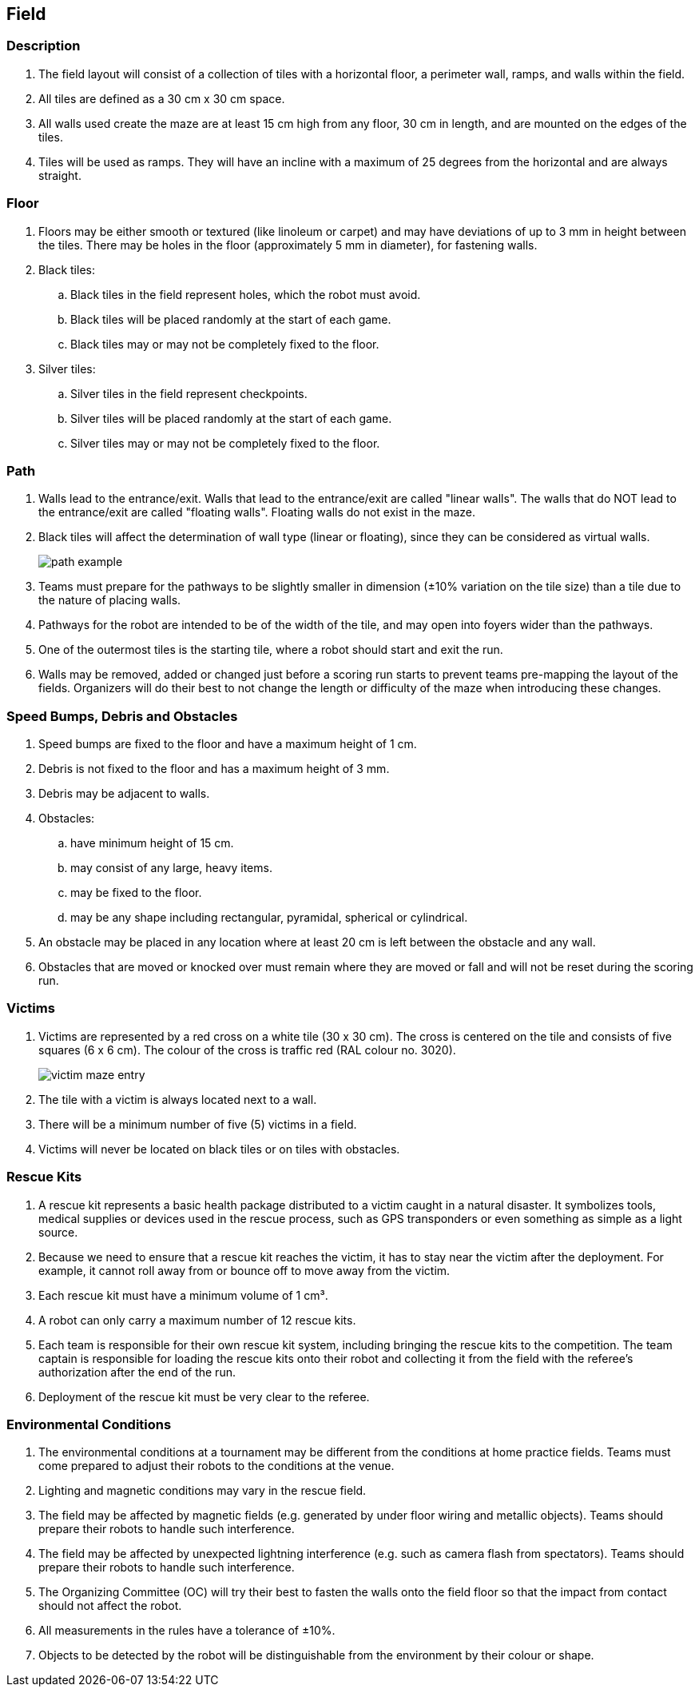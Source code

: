 == Field

=== Description

. The field layout will consist of a collection of tiles with a horizontal floor, a perimeter wall, ramps,
and walls within the field.

. All tiles are defined as a 30 cm x 30 cm space.

. All walls used create the maze are at least 15 cm high from any floor, 30 cm in length, and are mounted on the edges of the tiles.

. Tiles will be used as ramps. They will have an incline with a maximum of 25 degrees from the horizontal and are always straight.

=== Floor

. Floors may be either smooth or textured (like linoleum or carpet) and may have deviations of up to 3 mm in height between the tiles. There may be holes in the floor (approximately 5 mm in diameter), for fastening walls.

. Black tiles:
.. Black tiles in the field represent holes, which the robot must avoid.
.. Black tiles will be placed randomly at the start of each game.
.. Black tiles may or may not be completely fixed to the floor.

. Silver tiles:
.. Silver tiles in the field represent checkpoints.
.. Silver tiles will be placed randomly at the start of each game.
.. Silver tiles may or may not be completely fixed to the floor.

=== Path

. Walls lead to the entrance/exit. Walls that lead to the entrance/exit are called "linear walls". The walls that do NOT lead to the entrance/exit are called "floating walls". Floating walls do not exist in the maze.

. Black tiles will affect the determination of wall type (linear or floating), since they can be considered as virtual walls.
+
image::media/maze/path_example.jpg[]


. Teams must prepare for the pathways to be slightly smaller in dimension (±10% variation on the tile size) than a tile due to the nature of placing walls.

. Pathways for the robot are intended to be of the width of the tile, and may open into foyers wider than the pathways.

. One of the outermost tiles is the starting tile, where a robot should start and exit the run.

. Walls may be removed, added or changed just before a scoring run starts to prevent teams pre-mapping the layout of the fields. Organizers will do their best to not change the length or difficulty of the maze when introducing these changes.

=== Speed Bumps, Debris and Obstacles

. Speed bumps are fixed to the floor and have a maximum height of 1 cm.

. Debris is not fixed to the floor and has a maximum height of 3 mm.

. Debris may be adjacent to walls.

. Obstacles:

.. have minimum height of 15 cm.
.. may consist of any large, heavy items.
.. may be fixed to the floor.
.. may be any shape including rectangular, pyramidal, spherical or cylindrical.

. An obstacle may be placed in any location where at least 20 cm is left between the obstacle and any wall.

. Obstacles that are moved or knocked over must remain where they are moved or fall and will not be reset during the scoring run.

=== Victims

. Victims are represented by a red cross on a white tile (30 x 30 cm). The cross is centered on the tile and consists of five squares (6 x 6 cm). The colour of the cross is traffic red (RAL colour
no. 3020).
+
image::media/maze/victim_maze_entry.jpeg[]

. The tile with a victim is always located next to a wall.

. There will be a minimum number of five (5) victims in a field.

. Victims will never be located on black tiles or on tiles with obstacles.


=== Rescue Kits

. A rescue kit represents a basic health package distributed to a victim caught in a natural disaster. It symbolizes tools, medical supplies or devices used in the rescue process, such as GPS transponders or even something as simple as a light source.

. Because we need to ensure that a rescue kit reaches the victim, it has to stay near the victim after the deployment. For example, it cannot roll away from or bounce off to move away from the victim.

. Each rescue kit must have a minimum volume of 1 cm³.

. A robot can only carry a maximum number of 12 rescue kits.

. Each team is responsible for their own rescue kit system, including bringing the rescue kits to the competition. The team captain is responsible for loading the rescue kits onto their robot and collecting it from the field with the referee’s authorization after the end of the run.

. Deployment of the rescue kit must be very clear to the referee.

=== Environmental Conditions

. The environmental conditions at a tournament may be different from the conditions at home practice fields. Teams must come prepared to adjust their robots to the conditions at the venue.

. Lighting and magnetic conditions may vary in the rescue field.

. The field may be affected by magnetic fields (e.g. generated by under floor wiring and metallic objects). Teams should prepare their robots to handle such interference.

. The field may be affected by unexpected lightning interference (e.g. such as camera flash from spectators). Teams should prepare their robots to handle such interference.

. The Organizing Committee (OC) will try their best to fasten the walls onto the field floor so that the impact from contact should not affect the robot.

. All measurements in the rules have a tolerance of ±10%.

. Objects to be detected by the robot will be distinguishable from the environment by their colour or shape.
